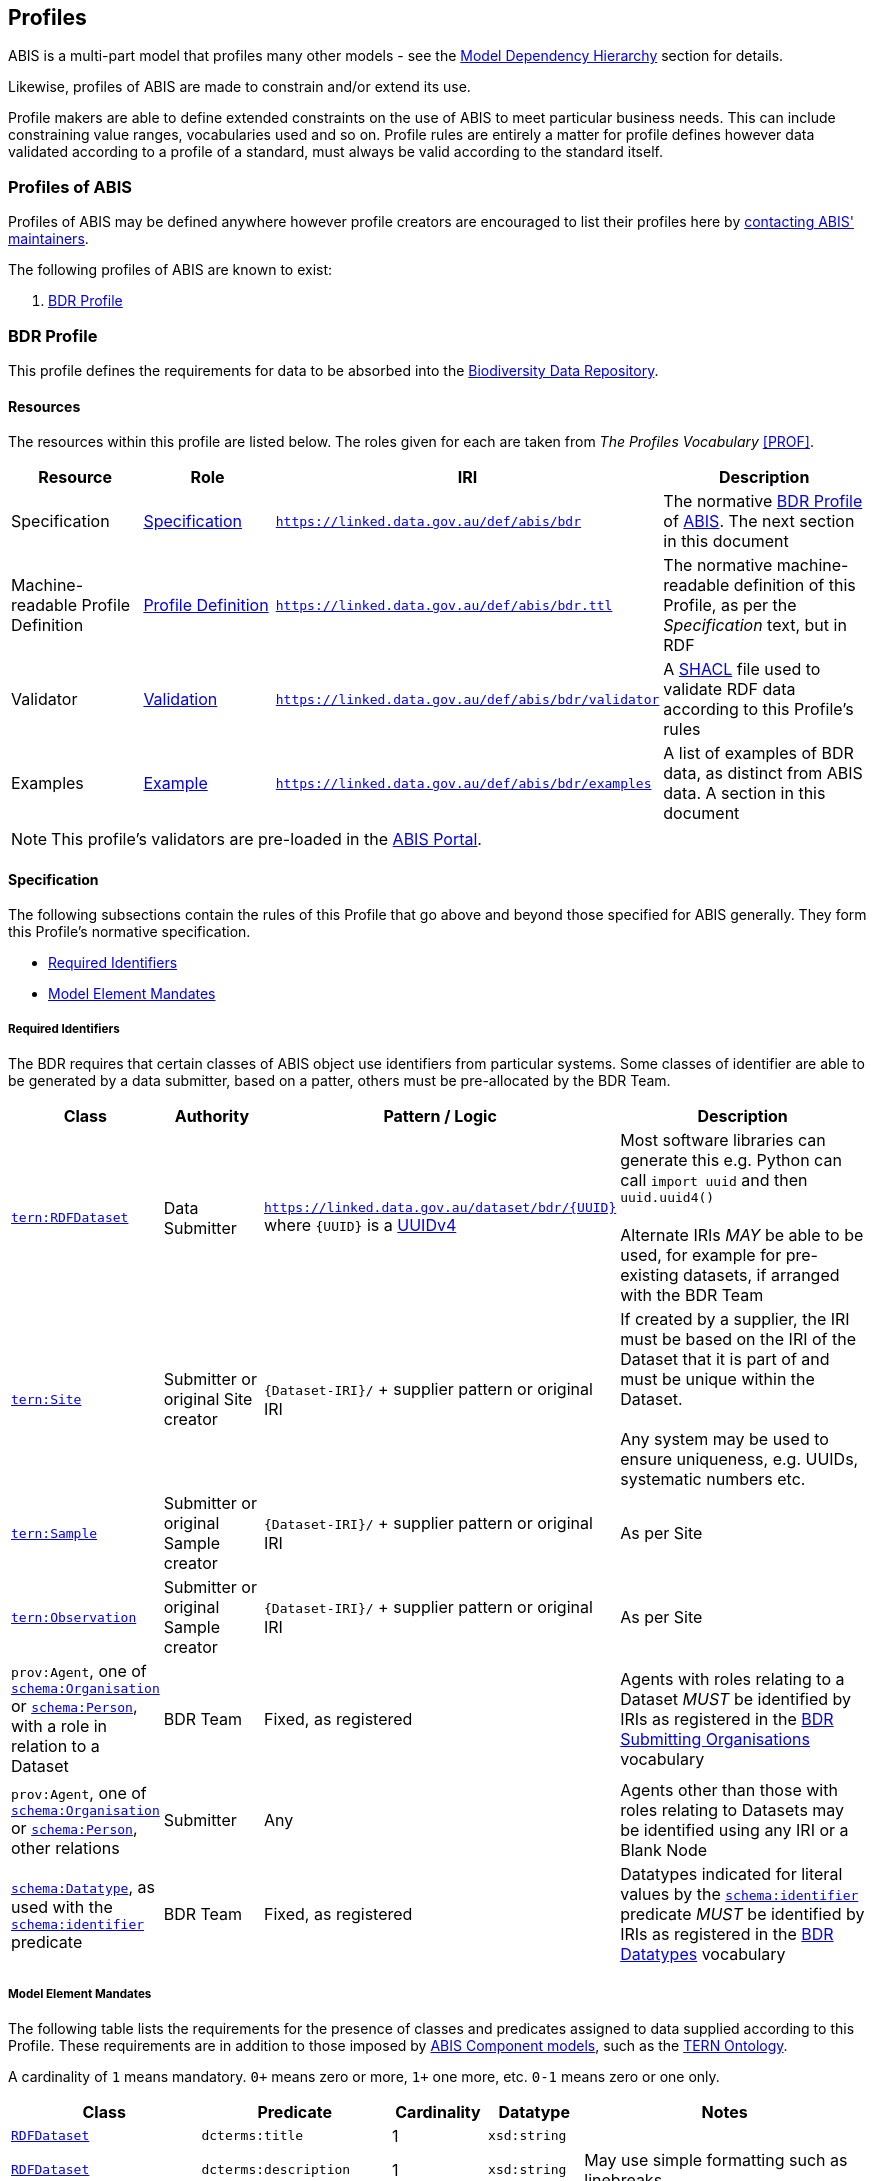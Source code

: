 == Profiles

ABIS is a multi-part model that profiles many other models - see the <<Model Dependency Hierarchy, Model Dependency Hierarchy>> section for details.

Likewise, profiles of ABIS are made to constrain and/or extend its use.

Profile makers are able to define extended constraints on the use of ABIS to meet particular business needs. This can include constraining value ranges, vocabularies used and so on. Profile rules are entirely a matter for profile defines however data validated according to a profile of a standard, must always be valid according to the standard itself.

=== Profiles of ABIS

Profiles of ABIS may be defined anywhere however profile creators are encouraged to list their profiles here by <<Metadata, contacting ABIS' maintainers>>.

The following profiles of ABIS are known to exist:

1. <<BDR Profile, BDR Profile>>

[[profile-bdr]]
=== BDR Profile

This profile defines the requirements for data to be absorbed into the https://www.dcceew.gov.au/environment/epbc/publications/biodiversity-data-repository[Biodiversity Data Repository].

==== Resources

The resources within this profile are listed below. The roles given for each are taken from _The Profiles Vocabulary_ <<PROF>>.

[cols="1,1,1,2"]
|===
| Resource | Role | IRI | Description

| Specification | https://www.w3.org/TR/dx-prof/#Role:specification[Specification] | `https://linked.data.gov.au/def/abis/bdr` | The normative <<BDR Profile, BDR Profile>> of https://linked.data.gov.au/def/abis/spec[ABIS]. The next section in this document
| Machine-readable Profile Definition | https://www.w3.org/TR/dx-prof/#Role:profile-definition[Profile Definition] | `https://linked.data.gov.au/def/abis/bdr.ttl` | The normative machine-readable definition of this Profile, as per the _Specification_ text, but in RDF
| Validator | https://www.w3.org/TR/dx-prof/#Role:validation[Validation] | `https://linked.data.gov.au/def/abis/bdr/validator` | A <<SHACL, SHACL>> file used to validate RDF data according to this Profile’s rules
| Examples | https://www.w3.org/TR/dx-prof/#Role:example[Example] | `https://linked.data.gov.au/def/abis/bdr/examples` | A list of examples of BDR data, as distinct from ABIS data. A section in this document
|===

[NOTE]
====
This profile's validators are pre-loaded in the https://abis.dev.kurrawong.net[ABIS Portal].
====

==== Specification

The following subsections contain the rules of this Profile that go above and beyond those specified for ABIS generally. They form this Profile’s normative specification.

* <<Required Identifiers, Required Identifiers>>
* <<Model Element Mandates, Model Element Mandates>>

===== Required Identifiers

The BDR requires that certain classes of ABIS object use identifiers from particular systems. Some classes of identifier are able to be generated by a data submitter, based on a patter, others must be pre-allocated by the BDR Team.

[cols="1,1,2,3"]
|===
| Class | Authority | Pattern / Logic | Description

| https://linkeddata.tern.org.au/viewers/tern-ontology?resource=https://w3id.org/tern/ontologies/tern/RDFDataset[`tern:RDFDataset`] | Data Submitter | `https://linked.data.gov.au/dataset/bdr/{UUID}` where `{UUID}` is a https://en.wikipedia.org/wiki/Universally_unique_identifier#Version_4_(random)[UUIDv4] | Most software libraries can generate this e.g. Python can call `import uuid` and then `uuid.uuid4()` +
 +
Alternate IRIs _MAY_ be able to be used, for example for pre-existing datasets, if arranged with the BDR Team
| https://linkeddata.tern.org.au/viewers/tern-ontology?resource=https://w3id.org/tern/ontologies/tern/Site[`tern:Site`] | Submitter or original Site creator | `{Dataset-IRI}/` + supplier pattern or original IRI | If created by a supplier, the IRI must be based on the IRI of the Dataset that it is part of and must be unique within the Dataset. +
 +
Any system may be used to ensure uniqueness, e.g. UUIDs, systematic numbers etc.
| https://linkeddata.tern.org.au/viewers/tern-ontology?resource=https://w3id.org/tern/ontologies/tern/Sample[`tern:Sample`] | Submitter or original Sample creator | `{Dataset-IRI}/` + supplier pattern or original IRI | As per Site
| https://linkeddata.tern.org.au/viewers/tern-ontology?resource=https://w3id.org/tern/ontologies/tern/Observation[`tern:Observation`] | Submitter or original Sample creator | `{Dataset-IRI}/` + supplier pattern or original IRI | As per Site
| `prov:Agent`, one of https://schema.org/Organisation[`schema:Organisation`] or https://schema.org/Person[`schema:Person`], with a role in relation to a Dataset | BDR Team | Fixed, as registered | Agents with roles relating to a Dataset _MUST_ be identified by IRIs as registered in the https://linked.data.gov.au/dataset/bdr/orgs[BDR Submitting Organisations] vocabulary
| `prov:Agent`, one of https://schema.org/Organisation[`schema:Organisation`] or https://schema.org/Person[`schema:Person`], other relations | Submitter | Any | Agents other than those with roles relating to Datasets may be identified using any IRI or a Blank Node
| https://schema.org/[`schema:Datatype`], as used with the https://schema.org/identifier[`schema:identifier`] predicate | BDR Team | Fixed, as registered  | Datatypes indicated for literal values by the https://schema.org/identifier[`schema:identifier`] predicate _MUST_ be identified by IRIs as registered in the https://linked.data.gov.au/dataset/bdr/datatypes[BDR Datatypes] vocabulary
|===

===== Model Element Mandates

The following table lists the requirements for the presence of classes and predicates assigned to data supplied according to this Profile. These requirements are in addition to those imposed by <<Component Models, ABIS Component models>>, such as the <<#tern-ontology, TERN Ontology>>.

A cardinality of `1` means mandatory. `0+` means zero or more, `1+` one more, etc. `0-1` means zero or one only.

[cols="2,2,1,1,3"]
|===
| Class | Predicate | Cardinality | Datatype | Notes

| https://linkeddata.tern.org.au/viewers/tern-ontology?resource=https://w3id.org/tern/ontologies/tern/RDFDataset[`RDFDataset`] | `dcterms:title` | 1 | `xsd:string` |
| https://linkeddata.tern.org.au/viewers/tern-ontology?resource=https://w3id.org/tern/ontologies/tern/RDFDataset[`RDFDataset`] | `dcterms:description` | 1 | `xsd:string` | May use simple formatting such as linebreaks
| https://linkeddata.tern.org.au/viewers/tern-ontology?resource=https://w3id.org/tern/ontologies/tern/RDFDataset[`RDFDataset`] | `dcterms:created` | 1 | `xsd:date` | not `xsd:dateTime` or other date variant
| https://linkeddata.tern.org.au/viewers/tern-ontology?resource=https://w3id.org/tern/ontologies/tern/RDFDataset[`RDFDataset`] | `dcterms:modified` | 1 | `xsd:date` | not `xsd:dateTime` or other date variant
| https://linkeddata.tern.org.au/viewers/tern-ontology?resource=https://w3id.org/tern/ontologies/tern/RDFDataset[`RDFDataset`] | `dcterms:creator` | 1+ | IRI | the IRI of the Agent(s) must be listed in the https://linked.data.gov.au/dataset/bdr/orgs[BDR Submitting Organisations] vocabulary
| https://linkeddata.tern.org.au/viewers/tern-ontology?resource=https://w3id.org/tern/ontologies/tern/RDFDataset[`RDFDataset`] | `dcterms:publisher` | 1 | IRI | the IRI of the Agent(s) must be listed in the https://linked.data.gov.au/dataset/bdr/orgs[BDR Submitting Organisations] vocabulary
| | | | |


|===

==== Examples

_Coming Soon_
